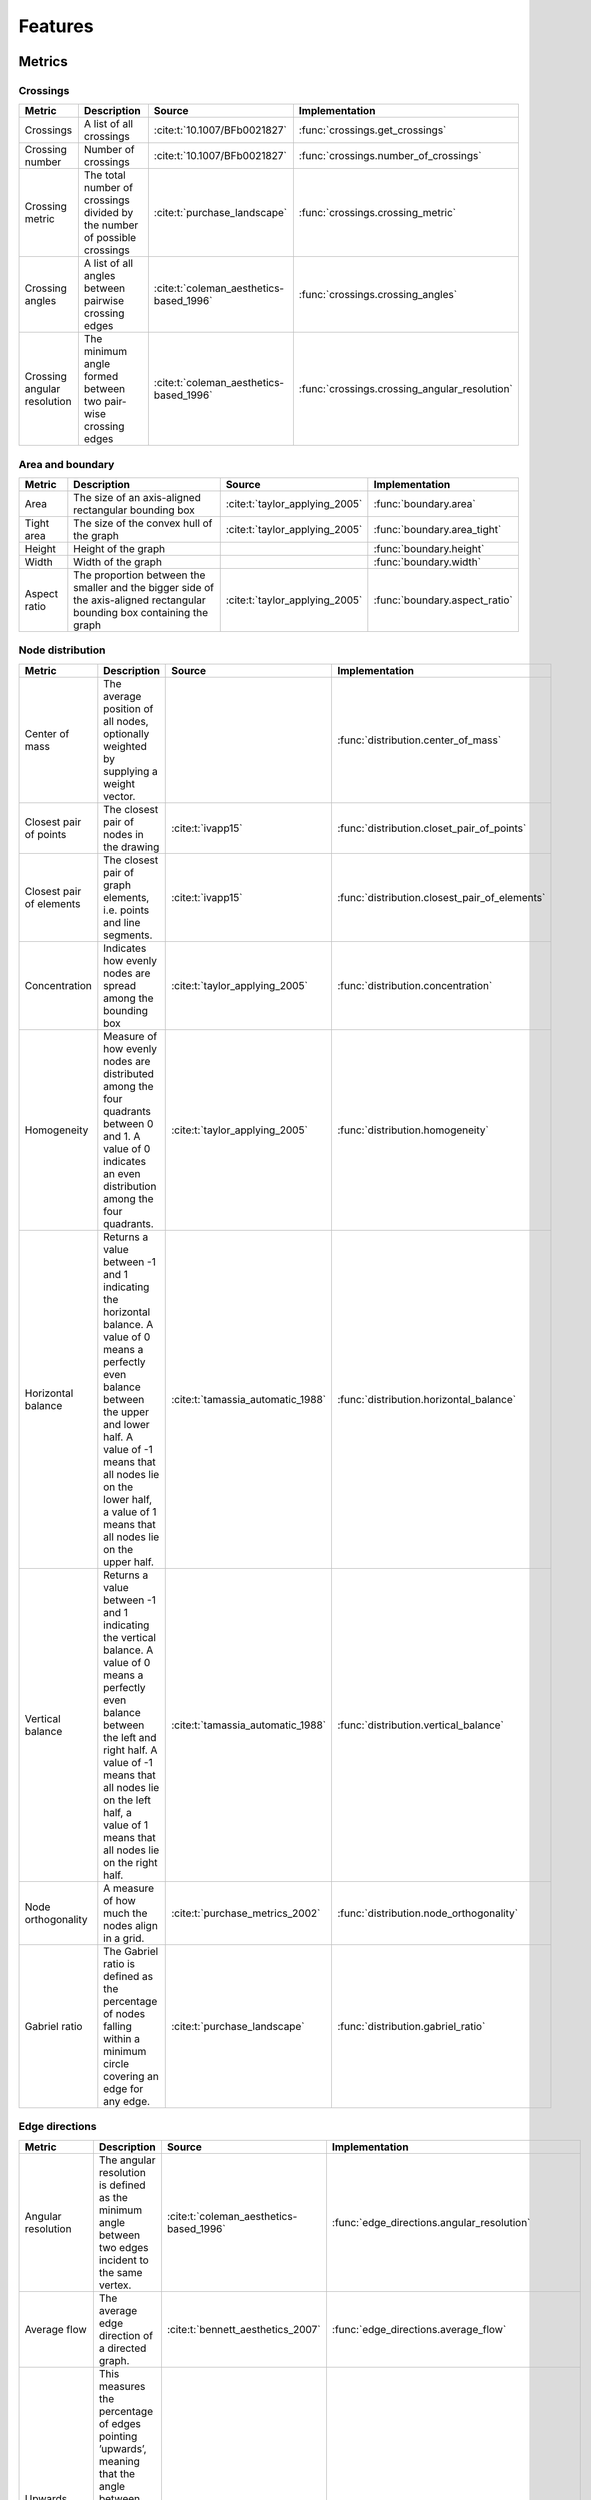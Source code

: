 .. _metrics-label:

Features
======================

Metrics
---------------------

Crossings
~~~~~~~~~~~~~~~~~~~

+---------------------------------------------------+-----------------------------------------------------------------------------------------------------------------------------------------------------------------------------------------------------------------------------------------------------------------------+-------------------------------------------+-------------------------------------------------------+
| Metric                                            | Description                                                                                                                                                                                                                                                           | Source                                    | Implementation                                        |
+===================================================+=======================================================================================================================================================================================================================================================================+===========================================+=======================================================+
| Crossings                                         | A list of all crossings                                                                                                                                                                                                                                               | :cite:t:`10.1007/BFb0021827`              | :func:`crossings.get_crossings`                       |
+---------------------------------------------------+-----------------------------------------------------------------------------------------------------------------------------------------------------------------------------------------------------------------------------------------------------------------------+-------------------------------------------+-------------------------------------------------------+
| Crossing number                                   | Number of crossings                                                                                                                                                                                                                                                   | :cite:t:`10.1007/BFb0021827`              | :func:`crossings.number_of_crossings`                 |
+---------------------------------------------------+-----------------------------------------------------------------------------------------------------------------------------------------------------------------------------------------------------------------------------------------------------------------------+-------------------------------------------+-------------------------------------------------------+
| Crossing metric                                   | The total number of crossings divided by the number of possible crossings                                                                                                                                                                                             | :cite:t:`purchase_landscape`              | :func:`crossings.crossing_metric`                     |
+---------------------------------------------------+-----------------------------------------------------------------------------------------------------------------------------------------------------------------------------------------------------------------------------------------------------------------------+-------------------------------------------+-------------------------------------------------------+
| Crossing angles                                   | A list of all angles between pairwise crossing edges                                                                                                                                                                                                                  | :cite:t:`coleman_aesthetics-based_1996`   | :func:`crossings.crossing_angles`                     |
+---------------------------------------------------+-----------------------------------------------------------------------------------------------------------------------------------------------------------------------------------------------------------------------------------------------------------------------+-------------------------------------------+-------------------------------------------------------+
| Crossing angular resolution                       | The minimum angle formed between two pair-wise crossing edges                                                                                                                                                                                                         | :cite:t:`coleman_aesthetics-based_1996`   | :func:`crossings.crossing_angular_resolution`         |
+---------------------------------------------------+-----------------------------------------------------------------------------------------------------------------------------------------------------------------------------------------------------------------------------------------------------------------------+-------------------------------------------+-------------------------------------------------------+

Area and boundary
~~~~~~~~~~~~~~~~~~~

+---------------------------------------------------+-----------------------------------------------------------------------------------------------------------------------------------------------------------------------------------------------------------------------------------------------------------------------+-------------------------------------------+-------------------------------------------------------+
| Metric                                            | Description                                                                                                                                                                                                                                                           | Source                                    | Implementation                                        |
+===================================================+=======================================================================================================================================================================================================================================================================+===========================================+=======================================================+
| Area                                              | The size of an axis-aligned rectangular bounding box                                                                                                                                                                                                                  | :cite:t:`taylor_applying_2005`            | :func:`boundary.area`                                 |
+---------------------------------------------------+-----------------------------------------------------------------------------------------------------------------------------------------------------------------------------------------------------------------------------------------------------------------------+-------------------------------------------+-------------------------------------------------------+
| Tight area                                        | The size of the convex hull of the graph                                                                                                                                                                                                                              | :cite:t:`taylor_applying_2005`            | :func:`boundary.area_tight`                           |
+---------------------------------------------------+-----------------------------------------------------------------------------------------------------------------------------------------------------------------------------------------------------------------------------------------------------------------------+-------------------------------------------+-------------------------------------------------------+
| Height                                            | Height of the graph                                                                                                                                                                                                                                                   |                                           | :func:`boundary.height`                               |
+---------------------------------------------------+-----------------------------------------------------------------------------------------------------------------------------------------------------------------------------------------------------------------------------------------------------------------------+-------------------------------------------+-------------------------------------------------------+
| Width                                             | Width of the graph                                                                                                                                                                                                                                                    |                                           | :func:`boundary.width`                                |
+---------------------------------------------------+-----------------------------------------------------------------------------------------------------------------------------------------------------------------------------------------------------------------------------------------------------------------------+-------------------------------------------+-------------------------------------------------------+
| Aspect ratio                                      | The proportion between the smaller and the bigger side of the axis-aligned rectangular bounding box containing the graph                                                                                                                                              | :cite:t:`taylor_applying_2005`            | :func:`boundary.aspect_ratio`                         |
+---------------------------------------------------+-----------------------------------------------------------------------------------------------------------------------------------------------------------------------------------------------------------------------------------------------------------------------+-------------------------------------------+-------------------------------------------------------+

Node distribution
~~~~~~~~~~~~~~~~~~~

+---------------------------------------------------+-----------------------------------------------------------------------------------------------------------------------------------------------------------------------------------------------------------------------------------------------------------------------+-------------------------------------------+-------------------------------------------------------+
| Metric                                            | Description                                                                                                                                                                                                                                                           | Source                                    | Implementation                                        |
+===================================================+=======================================================================================================================================================================================================================================================================+===========================================+=======================================================+
| Center of mass                                    | The average position of all nodes, optionally weighted by supplying a weight vector.                                                                                                                                                                                  |                                           | :func:`distribution.center_of_mass`                   |
+---------------------------------------------------+-----------------------------------------------------------------------------------------------------------------------------------------------------------------------------------------------------------------------------------------------------------------------+-------------------------------------------+-------------------------------------------------------+
| Closest pair of points                            | The closest pair of nodes in the drawing                                                                                                                                                                                                                              | :cite:t:`ivapp15`                         | :func:`distribution.closet_pair_of_points`            |
+---------------------------------------------------+-----------------------------------------------------------------------------------------------------------------------------------------------------------------------------------------------------------------------------------------------------------------------+-------------------------------------------+-------------------------------------------------------+
| Closest pair of elements                          | The closest pair of graph elements, i.e. points and line segments.                                                                                                                                                                                                    | :cite:t:`ivapp15`                         | :func:`distribution.closest_pair_of_elements`         |
+---------------------------------------------------+-----------------------------------------------------------------------------------------------------------------------------------------------------------------------------------------------------------------------------------------------------------------------+-------------------------------------------+-------------------------------------------------------+
| Concentration                                     | Indicates how evenly nodes are spread among the bounding box                                                                                                                                                                                                          | :cite:t:`taylor_applying_2005`            | :func:`distribution.concentration`                    |
+---------------------------------------------------+-----------------------------------------------------------------------------------------------------------------------------------------------------------------------------------------------------------------------------------------------------------------------+-------------------------------------------+-------------------------------------------------------+
| Homogeneity                                       | Measure of how evenly nodes are distributed among the four quadrants between 0 and 1. A value of 0 indicates an even distribution among the four quadrants.                                                                                                           | :cite:t:`taylor_applying_2005`            | :func:`distribution.homogeneity`                      |
+---------------------------------------------------+-----------------------------------------------------------------------------------------------------------------------------------------------------------------------------------------------------------------------------------------------------------------------+-------------------------------------------+-------------------------------------------------------+
| Horizontal balance                                | Returns a value between -1 and 1 indicating the horizontal balance. A value of 0 means a perfectly even balance between the upper and lower half. A value of -1 means that all  nodes lie on the lower half, a value of 1 means that all nodes lie on the upper half. | :cite:t:`tamassia_automatic_1988`         | :func:`distribution.horizontal_balance`               |
+---------------------------------------------------+-----------------------------------------------------------------------------------------------------------------------------------------------------------------------------------------------------------------------------------------------------------------------+-------------------------------------------+-------------------------------------------------------+
| Vertical balance                                  | Returns a value between -1 and 1 indicating the vertical balance. A value of 0 means a perfectly even balance between the left and right half. A value of -1 means that all nodes  lie on the left half, a value of 1 means that all nodes lie on the right half.     | :cite:t:`tamassia_automatic_1988`         | :func:`distribution.vertical_balance`                 |
+---------------------------------------------------+-----------------------------------------------------------------------------------------------------------------------------------------------------------------------------------------------------------------------------------------------------------------------+-------------------------------------------+-------------------------------------------------------+
| Node orthogonality                                | A measure of how much the nodes align in a grid.                                                                                                                                                                                                                      | :cite:t:`purchase_metrics_2002`           | :func:`distribution.node_orthogonality`               |
+---------------------------------------------------+-----------------------------------------------------------------------------------------------------------------------------------------------------------------------------------------------------------------------------------------------------------------------+-------------------------------------------+-------------------------------------------------------+
| Gabriel ratio                                     | The Gabriel ratio is defined as the percentage of nodes falling within a minimum circle covering an edge for any edge.                                                                                                                                                | :cite:t:`purchase_landscape`              | :func:`distribution.gabriel_ratio`                    |
+---------------------------------------------------+-----------------------------------------------------------------------------------------------------------------------------------------------------------------------------------------------------------------------------------------------------------------------+-------------------------------------------+-------------------------------------------------------+

Edge directions
~~~~~~~~~~~~~~~~~~~

+---------------------------------------------------+-----------------------------------------------------------------------------------------------------------------------------------------------------------------------------------------------------------------------------------------------------------------------+-------------------------------------------+-------------------------------------------------------+
| Metric                                            | Description                                                                                                                                                                                                                                                           | Source                                    | Implementation                                        |
+===================================================+=======================================================================================================================================================================================================================================================================+===========================================+=======================================================+
| Angular resolution                                | The angular resolution is defined as the minimum angle between two edges incident to the same vertex.                                                                                                                                                                 | :cite:t:`coleman_aesthetics-based_1996`   | :func:`edge_directions.angular_resolution`            |
+---------------------------------------------------+-----------------------------------------------------------------------------------------------------------------------------------------------------------------------------------------------------------------------------------------------------------------------+-------------------------------------------+-------------------------------------------------------+
| Average flow                                      | The average edge direction of a directed graph.                                                                                                                                                                                                                       | :cite:t:`bennett_aesthetics_2007`         | :func:`edge_directions.average_flow`                  |
+---------------------------------------------------+-----------------------------------------------------------------------------------------------------------------------------------------------------------------------------------------------------------------------------------------------------------------------+-------------------------------------------+-------------------------------------------------------+
| Upwards flow                                      | This measures the percentage of edges pointing ’upwards’, meaning that the angle between the edge and the upward vector is strictly smaller than 90°. Only defined for directed graphs.                                                                               | :cite:t:`purchase_metrics_2002`           | :func:`edge_directions.upwards_flow`                  |
+---------------------------------------------------+-----------------------------------------------------------------------------------------------------------------------------------------------------------------------------------------------------------------------------------------------------------------------+-------------------------------------------+-------------------------------------------------------+
| Coherence to average flow                         | The upwards flow with the average flow as the ’upwards’ direction. Only defined for directed graphs.                                                                                                                                                                  | :cite:t:`purchase_metrics_2002`           | :func:`edge_directions.coherence_to_average_flow`     |
+---------------------------------------------------+-----------------------------------------------------------------------------------------------------------------------------------------------------------------------------------------------------------------------------------------------------------------------+-------------------------------------------+-------------------------------------------------------+
| Edge orthogonality                                | A measure of the extend to which the edge are vertically or horizontally aligned.                                                                                                                                                                                     | :cite:t:`purchase_metrics_2002`           | :func:`edge_directions.edge_orthogonality`            |
+---------------------------------------------------+-----------------------------------------------------------------------------------------------------------------------------------------------------------------------------------------------------------------------------------------------------------------------+-------------------------------------------+-------------------------------------------------------+

Symmetry
~~~~~~~~~~~~~~~~~~~

+---------------------------------------------------+-----------------------------------------------------------------------------------------------------------------------------------------------------------------------------------------------------------------------------------------------------------------------+-------------------------------------------+-------------------------------------------------------+
| Metric                                            | Description                                                                                                                                                                                                                                                           | Source                                    | Implementation                                        |
+===================================================+=======================================================================================================================================================================================================================================================================+===========================================+=======================================================+
| Reflective symmetry                               | This metric tries to estimate reflective symmetry by checking for symmetry axes along each pair of nodes.                                                                                                                                                             | :cite:t:`purchase_metrics_2002`           | :func:`symmetry.reflective_symmetry`                  |
+---------------------------------------------------+-----------------------------------------------------------------------------------------------------------------------------------------------------------------------------------------------------------------------------------------------------------------------+-------------------------------------------+-------------------------------------------------------+
| Reflective, rotational and translational symmetry | A metric for estimating either reflective, rotational or translational symmetry.                                                                                                                                                                                      | :cite:t:`chapman_symmetry_2018`           | :func:`symmetry.edge_based_symmetry`                  |
+---------------------------------------------------+-----------------------------------------------------------------------------------------------------------------------------------------------------------------------------------------------------------------------------------------------------------------------+-------------------------------------------+-------------------------------------------------------+
| Visual symmetry                                   | Given the time complexity of the previous symmetry metrics, this metric draws an image of the graph and estimates symmetry in a pixel-based manner.                                                                                                                   |                                           | :func:`symmetry.visual_symmetry`                      |
+---------------------------------------------------+-----------------------------------------------------------------------------------------------------------------------------------------------------------------------------------------------------------------------------------------------------------------------+-------------------------------------------+-------------------------------------------------------+


Additional features
-------------------------------

The main purpose of this package is to provide an extensive set of graph drawing metrics. In addition, we provide
some additional functionality that might be useful for someone using the package.

Importing datasets
~~~~~~~~~~~~~~~~~~~~~~

+---------------+---------------------------------------------------------------------------------------------------------------------------------------------------------------------------------------------------------+------------------------------+
| Feature       | Description                                                                                                                                                                                             | Implementation               |
+===============+=========================================================================================================================================================================================================+==============================+
| Load datasets | Load a dataset from the `Graph Layout Benchmark Datasets <https://visdunneright.github.io/gd_benchmark_sets/>`_ project from the Northeastern University Visualization Lab and parse it for easy usage. | :func:`distribution.heatmap` |
+---------------+---------------------------------------------------------------------------------------------------------------------------------------------------------------------------------------------------------+------------------------------+


Embeddings
~~~~~~~~~~~~~~~~~~~~~~

+-------------------------+-----------------------------------------------------------------------------------------------------------------+---------------------------------------------------+
| Feature                 | Description                                                                                                     | Implementation                                    |
+=========================+=================================================================================================================+===================================================+
| Planarization           | A list of all crossings with new nodes incident to all involved edges.                                          | :func:`crossings.planarize`                       |
+-------------------------+-----------------------------------------------------------------------------------------------------------------+---------------------------------------------------+
| Normalize position      | Rescale the graph to fit within a specified bounding box.                                                       | :func:`boundary.normalize_positions`              |
+-------------------------+-----------------------------------------------------------------------------------------------------------------+---------------------------------------------------+
| Combinatorial embedding | Obtains the combinatorial embedding from a given embedded graph, i.e. the clockwise neighborhood for each node. | :func:`edge_directions.combinatorial_embedding`   |
+-------------------------+-----------------------------------------------------------------------------------------------------------------+---------------------------------------------------+
| Ordered neighborhood    | Obtains the clockwise neighborhood of a node.                                                                   | :func:`edge_directions.ordered_neighborhood`      |
+-------------------------+-----------------------------------------------------------------------------------------------------------------+---------------------------------------------------+


Statistical evaluation
~~~~~~~~~~~~~~~~~~~~~~

+---------+-----------------------------------------------------------------------------------------------------------------------------------------------------+------------------------------+
| Feature | Description                                                                                                                                         | Implementation               |
+=========+=====================================================================================================================================================+==============================+
| Heatmap | Generates a 2D grid of the average value for a given parameter in each grid cell. Useful for creating heatmaps for local metrics or graph features. | :func:`distribution.heatmap` |
+---------+-----------------------------------------------------------------------------------------------------------------------------------------------------+------------------------------+

Bibliography
---------------------
.. bibliography::

